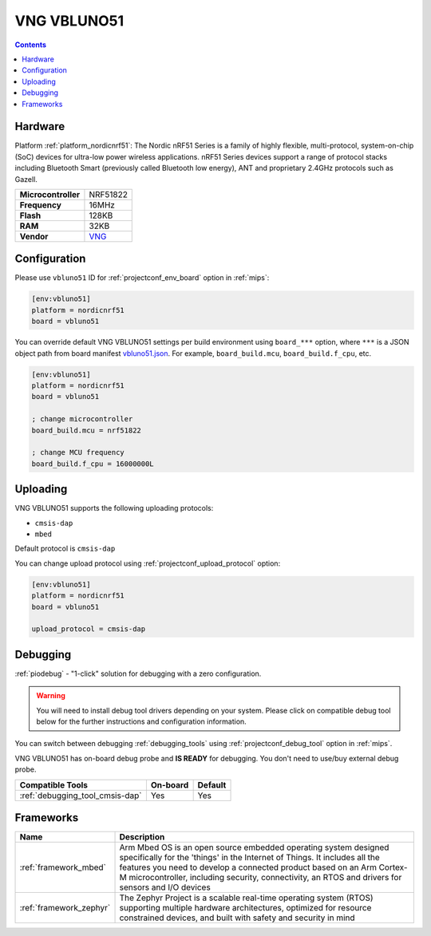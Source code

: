 
.. _board_nordicnrf51_vbluno51:

VNG VBLUNO51
============

.. contents::

Hardware
--------

Platform :ref:`platform_nordicnrf51`: The Nordic nRF51 Series is a family of highly flexible, multi-protocol, system-on-chip (SoC) devices for ultra-low power wireless applications. nRF51 Series devices support a range of protocol stacks including Bluetooth Smart (previously called Bluetooth low energy), ANT and proprietary 2.4GHz protocols such as Gazell.

.. list-table::

  * - **Microcontroller**
    - NRF51822
  * - **Frequency**
    - 16MHz
  * - **Flash**
    - 128KB
  * - **RAM**
    - 32KB
  * - **Vendor**
    - `VNG <https://os.mbed.com/platforms/VBLUNO51/?utm_source=platformio.org&utm_medium=docs>`__


Configuration
-------------

Please use ``vbluno51`` ID for :ref:`projectconf_env_board` option in :ref:`mips`:

.. code-block:: ini

  [env:vbluno51]
  platform = nordicnrf51
  board = vbluno51

You can override default VNG VBLUNO51 settings per build environment using
``board_***`` option, where ``***`` is a JSON object path from
board manifest `vbluno51.json <https://github.com/platformio/platform-nordicnrf51/blob/master/boards/vbluno51.json>`_. For example,
``board_build.mcu``, ``board_build.f_cpu``, etc.

.. code-block:: ini

  [env:vbluno51]
  platform = nordicnrf51
  board = vbluno51

  ; change microcontroller
  board_build.mcu = nrf51822

  ; change MCU frequency
  board_build.f_cpu = 16000000L


Uploading
---------
VNG VBLUNO51 supports the following uploading protocols:

* ``cmsis-dap``
* ``mbed``

Default protocol is ``cmsis-dap``

You can change upload protocol using :ref:`projectconf_upload_protocol` option:

.. code-block:: ini

  [env:vbluno51]
  platform = nordicnrf51
  board = vbluno51

  upload_protocol = cmsis-dap

Debugging
---------

:ref:`piodebug` - "1-click" solution for debugging with a zero configuration.

.. warning::
    You will need to install debug tool drivers depending on your system.
    Please click on compatible debug tool below for the further
    instructions and configuration information.

You can switch between debugging :ref:`debugging_tools` using
:ref:`projectconf_debug_tool` option in :ref:`mips`.

VNG VBLUNO51 has on-board debug probe and **IS READY** for debugging. You don't need to use/buy external debug probe.

.. list-table::
  :header-rows:  1

  * - Compatible Tools
    - On-board
    - Default
  * - :ref:`debugging_tool_cmsis-dap`
    - Yes
    - Yes

Frameworks
----------
.. list-table::
    :header-rows:  1

    * - Name
      - Description

    * - :ref:`framework_mbed`
      - Arm Mbed OS is an open source embedded operating system designed specifically for the 'things' in the Internet of Things. It includes all the features you need to develop a connected product based on an Arm Cortex-M microcontroller, including security, connectivity, an RTOS and drivers for sensors and I/O devices

    * - :ref:`framework_zephyr`
      - The Zephyr Project is a scalable real-time operating system (RTOS) supporting multiple hardware architectures, optimized for resource constrained devices, and built with safety and security in mind
